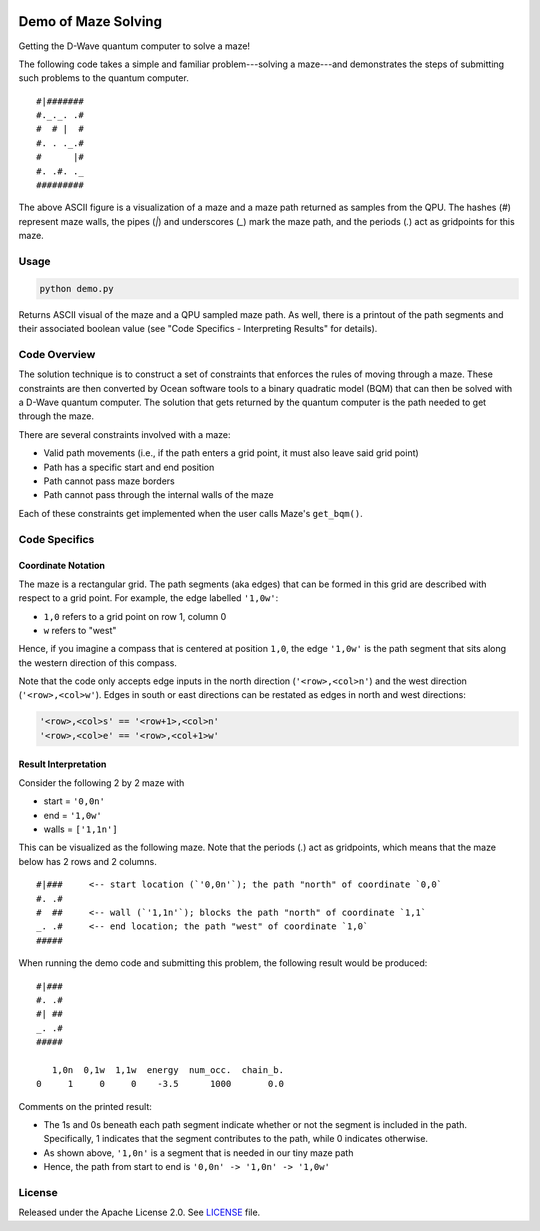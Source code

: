 .. image:: https://circleci.com/gh/dwave-examples/maze.svg?style=svg
    :target: https://circleci.com/gh/dwave-examples/maze
    :alt: Linux/Mac build status

====================
Demo of Maze Solving
====================
Getting the D-Wave quantum computer to solve a maze!

The following code takes a simple and familiar problem---solving a maze---and
demonstrates the steps of submitting such problems to the quantum computer.
::

  #|#######
  #._._. .#
  #  # |  #
  #. . ._.#
  #      |#
  #. .#. ._
  #########

The above ASCII figure is a visualization of a maze and a maze path returned as
samples from the QPU. The hashes (`#`) represent maze walls, the pipes (`|`)
and underscores (`_`) mark the maze path, and the periods (`.`) act as
gridpoints for this maze.

Usage
-----
.. code-block :: python

  python demo.py

Returns ASCII visual of the maze and a QPU sampled maze path. As well, there is
a printout of the path segments and their associated boolean value (see "Code
Specifics - Interpreting Results" for details).
 
Code Overview
-------------
The solution technique is to construct a set of constraints that enforces the
rules of moving through a maze. These constraints are then converted by Ocean
software tools to a binary quadratic model (BQM) that can then be solved with
a D-Wave quantum computer. The solution that gets returned by the quantum
computer is the path needed to get through the maze.

There are several constraints involved with a maze:

- Valid path movements (i.e., if the path enters a grid point, it must also
  leave said grid point)
- Path has a specific start and end position
- Path cannot pass maze borders
- Path cannot pass through the internal walls of the maze

Each of these constraints get implemented when the user calls Maze's
``get_bqm()``.

Code Specifics
--------------
Coordinate Notation
~~~~~~~~~~~~~~~~~~~
The maze is a rectangular grid. The path segments (aka edges) that can be
formed in this grid are described with respect to a grid point. For example,
the edge labelled ``'1,0w'``:

- ``1,0`` refers to a grid point on row 1, column 0
- ``w`` refers to "west"

Hence, if you imagine a compass that is centered at position ``1,0``, the edge
``'1,0w'`` is the path segment that sits along the western direction of this
compass.

Note that the code only accepts edge inputs in the north direction
(``'<row>,<col>n'``) and the west direction (``'<row>,<col>w'``). Edges in
south or east directions can be restated as edges in north and west directions:

.. code-block::

  '<row>,<col>s' == '<row+1>,<col>n'
  '<row>,<col>e' == '<row>,<col+1>w'

Result Interpretation
~~~~~~~~~~~~~~~~~~~~~
Consider the following 2 by 2 maze with
 
- start = ``'0,0n'``
- end = ``'1,0w'``
- walls = ``['1,1n']``

This can be visualized as the following maze. Note that the periods (`.`) act
as gridpoints, which means that the maze below has 2 rows and 2 columns.
::

  #|###	    <-- start location (`'0,0n'`); the path "north" of coordinate `0,0`
  #. .#
  #  ##     <-- wall (`'1,1n'`); blocks the path "north" of coordinate `1,1`
  _. .#     <-- end location; the path "west" of coordinate `1,0`
  #####

When running the demo code and submitting this problem, the following result
would be produced:
::

  #|###
  #. .#
  #| ##
  _. .#
  #####
 
     1,0n  0,1w  1,1w  energy  num_occ.  chain_b.
  0     1     0     0    -3.5      1000       0.0

Comments on the printed result:

- The 1s and 0s beneath each path segment indicate whether or not the
  segment is included in the path. Specifically, 1 indicates that the segment
  contributes to the path, while 0 indicates otherwise.
- As shown above, ``'1,0n'`` is a segment that is needed in our tiny maze path
- Hence, the path from start to end is ``'0,0n' -> '1,0n' -> '1,0w'``

License
-------
Released under the Apache License 2.0. See `LICENSE <./LICENSE>`_ file.

